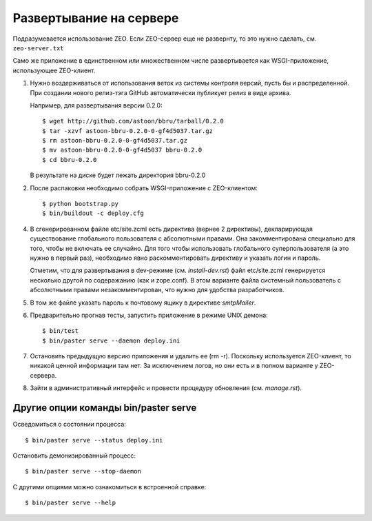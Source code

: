 ========================
Развертывание на сервере
========================

Подразумевается использование ZEO. Если ZEO-сервер еще не развернту,
то это нужно сделать, см. ``zeo-server.txt``

Само же приложение в единственном или множественном числе развертывается
как WSGI-приложение, использующее ZEO-клиент.

1. Нужно воздерживаться от использования веток из системы контроля
   версий, пусть бы и распределенной. При создании нового релиз-тэга
   GitHub автоматически публикует релиз в виде архива.

   Например, для развертывания версии 0.2.0::

      $ wget http://github.com/astoon/bbru/tarball/0.2.0
      $ tar -xzvf astoon-bbru-0.2.0-0-gf4d5037.tar.gz
      $ rm astoon-bbru-0.2.0-0-gf4d5037.tar.gz
      $ mv astoon-bbru-0.2.0-0-gf4d5037 bbru-0.2.0
      $ cd bbru-0.2.0
      
   В результате на диске будет лежать директория bbru-0.2.0

2. После распаковки необходимо собрать WSGI-приложение с ZEO-клиентом::

     $ python bootstrap.py
     $ bin/buildout -c deploy.cfg

4. В сгенерированном файле etc/site.zcml есть директива (вернее 2
   директивы), декларирующая существование глобального пользователя
   с абсолютными правами. Она закомментирована специально для того,
   чтобы не включать ее случайно. Для того чтобы использовать
   глобального суперпользователя (а это нужно в первый раз),
   необходимо явно раскомментировать директиву и указать логин и пароль.

   Отметим, что для развертывания в dev-режиме (см. `install-dev.rst`)
   файл etc/site.zcml генерируется несколько другой по содеражанию
   (как и zope.conf). В этом варианте файла системный пользователь с
   абсолютными правами незакомментирован, что нужно для удобства
   разработчиков.

5. В том же файле указать пароль к почтовому ящику в директиве `smtpMailer`.

6. Предварительно прогнав тесты, запустить приложение в режиме UNIX демона::

     $ bin/test
     $ bin/paster serve --daemon deploy.ini

7. Остановить предыдущую версию приложения и удалить ее (rm -r). Поскольку
   используется ZEO-клиент, то никакой ценной информации там нет. За исключением
   логов, но они есть и в полном варианте у ZEO-сервера.

8. Зайти в административный интерфейс и провести процедуру обновления
   (см. `manage.rst`).

Другие опции команды bin/paster serve
=====================================

Осведомиться о состоянии процесса::

  $ bin/paster serve --status deploy.ini

Остановить демонизированный процесс::

  $ bin/paster serve --stop-daemon

С другими опциями можно ознакомиться в встроенной справке::

  $ bin/paster serve --help
